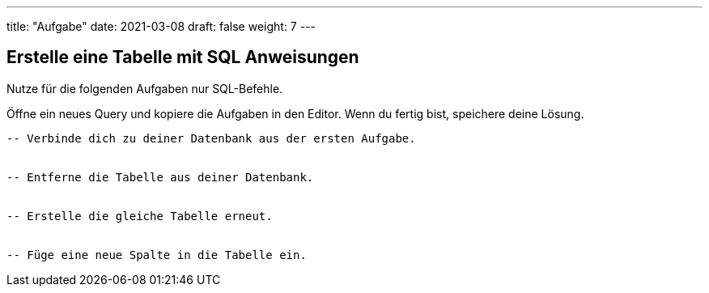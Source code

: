 ---
title: "Aufgabe"
date: 2021-03-08
draft: false
weight: 7
---


== Erstelle eine Tabelle mit SQL Anweisungen

Nutze für die folgenden Aufgaben nur SQL-Befehle.

Öffne ein neues Query und kopiere die Aufgaben in den Editor.
Wenn du fertig bist, speichere deine Lösung.

[source]
----
-- Verbinde dich zu deiner Datenbank aus der ersten Aufgabe.


-- Entferne die Tabelle aus deiner Datenbank.


-- Erstelle die gleiche Tabelle erneut.


-- Füge eine neue Spalte in die Tabelle ein.


----
